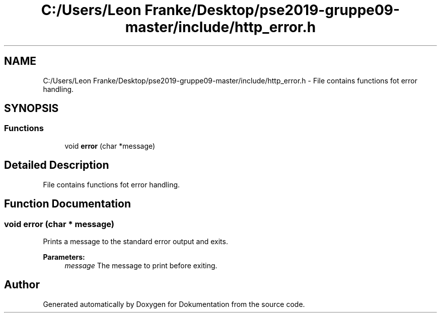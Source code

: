 .TH "C:/Users/Leon Franke/Desktop/pse2019-gruppe09-master/include/http_error.h" 3 "Mon Jun 10 2019" "Dokumentation" \" -*- nroff -*-
.ad l
.nh
.SH NAME
C:/Users/Leon Franke/Desktop/pse2019-gruppe09-master/include/http_error.h \- File contains functions fot error handling\&.  

.SH SYNOPSIS
.br
.PP
.SS "Functions"

.in +1c
.ti -1c
.RI "void \fBerror\fP (char *message)"
.br
.in -1c
.SH "Detailed Description"
.PP 
File contains functions fot error handling\&. 


.SH "Function Documentation"
.PP 
.SS "void error (char * message)"
Prints a message to the standard error output and exits\&.
.PP
\fBParameters:\fP
.RS 4
\fImessage\fP The message to print before exiting\&. 
.RE
.PP

.SH "Author"
.PP 
Generated automatically by Doxygen for Dokumentation from the source code\&.
